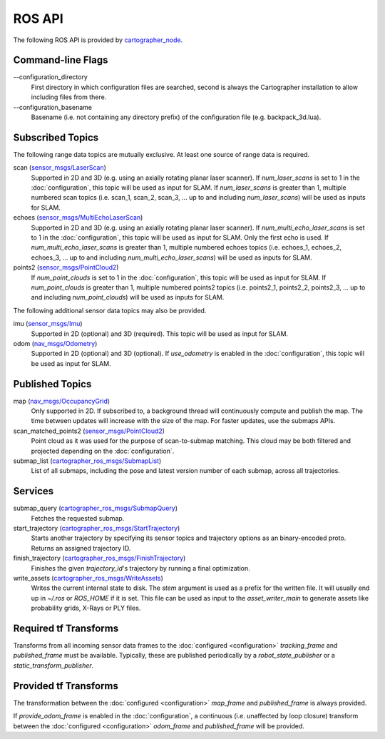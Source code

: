 .. Copyright 2016 The Cartographer Authors

.. Licensed under the Apache License, Version 2.0 (the "License");
   you may not use this file except in compliance with the License.
   You may obtain a copy of the License at

..      http://www.apache.org/licenses/LICENSE-2.0

.. Unless required by applicable law or agreed to in writing, software
   distributed under the License is distributed on an "AS IS" BASIS,
   WITHOUT WARRANTIES OR CONDITIONS OF ANY KIND, either express or implied.
   See the License for the specific language governing permissions and
   limitations under the License.

=======
ROS API
=======

The following ROS API is provided by `cartographer_node`_.

Command-line Flags
==================

.. TODO(damonkohler): Use an options list if it can be made to render nicely.

\-\-configuration_directory
  First directory in which configuration files are searched, second is always
  the Cartographer installation to allow including files from there.

\-\-configuration_basename
  Basename (i.e. not containing any directory prefix) of the configuration file
  (e.g. backpack_3d.lua).

Subscribed Topics
=================

The following range data topics are mutually exclusive. At least one source of
range data is required.

scan (`sensor_msgs/LaserScan`_)
  Supported in 2D and 3D (e.g. using an axially rotating planar laser scanner).
  If *num_laser_scans* is set to 1 in the :doc:`configuration`, this topic will
  be used as input for SLAM. If *num_laser_scans* is greater than 1, multiple
  numbered scan topics (i.e. scan_1, scan_2, scan_3, ...  up to and including
  *num_laser_scans*) will be used as inputs for SLAM.

echoes (`sensor_msgs/MultiEchoLaserScan`_)
  Supported in 2D and 3D (e.g. using an axially rotating planar laser scanner).
  If *num_multi_echo_laser_scans* is set to 1 in the :doc:`configuration`, this
  topic will be used as input for SLAM. Only the first echo is used. If
  *num_multi_echo_laser_scans* is greater than 1, multiple numbered echoes
  topics (i.e. echoes_1, echoes_2, echoes_3, ...  up to and including
  *num_multi_echo_laser_scans*) will be used as inputs for SLAM.

points2 (`sensor_msgs/PointCloud2`_)
  If *num_point_clouds* is set to 1 in the :doc:`configuration`, this topic will
  be used as input for SLAM. If *num_point_clouds* is greater than 1, multiple
  numbered points2 topics (i.e. points2_1, points2_2, points2_3, ...  up to and
  including *num_point_clouds*) will be used as inputs for SLAM.

The following additional sensor data topics may also be provided.

imu (`sensor_msgs/Imu`_)
  Supported in 2D (optional) and 3D (required). This topic will be used as
  input for SLAM.

odom (`nav_msgs/Odometry`_)
  Supported in 2D (optional) and 3D (optional). If *use_odometry* is
  enabled in the :doc:`configuration`, this topic will be used as input for
  SLAM.

Published Topics
================

map (`nav_msgs/OccupancyGrid`_)
  Only supported in 2D. If subscribed to, a background thread will continuously
  compute and publish the map. The time between updates will increase with the
  size of the map. For faster updates, use the submaps APIs.

scan_matched_points2 (`sensor_msgs/PointCloud2`_)
  Point cloud as it was used for the purpose of scan-to-submap matching. This
  cloud may be both filtered and projected depending on the
  :doc:`configuration`.

submap_list (`cartographer_ros_msgs/SubmapList`_)
  List of all submaps, including the pose and latest version number of each
  submap, across all trajectories.

Services
========

submap_query (`cartographer_ros_msgs/SubmapQuery`_)
  Fetches the requested submap.

start_trajectory (`cartographer_ros_msgs/StartTrajectory`_)
  Starts another trajectory by specifying its sensor topics and trajectory
  options as an binary-encoded proto. Returns an assigned trajectory ID.

finish_trajectory (`cartographer_ros_msgs/FinishTrajectory`_)
  Finishes the given `trajectory_id`'s trajectory by running a final optimization.

write_assets (`cartographer_ros_msgs/WriteAssets`_)
  Writes the current internal state to disk. The `stem` argument is used as a prefix
  for the written file. It will usually end up in `~/.ros` or `ROS_HOME` if it
  is set. This file can be used as input to the `asset_writer_main` to
  generate assets like probability grids, X-Rays or PLY files.

Required tf Transforms
======================

Transforms from all incoming sensor data frames to the :doc:`configured
<configuration>` *tracking_frame* and *published_frame* must be available.
Typically, these are published periodically by a `robot_state_publisher` or a
`static_transform_publisher`.

Provided tf Transforms
======================

The transformation between the :doc:`configured <configuration>` *map_frame*
and *published_frame* is always provided.

If *provide_odom_frame* is enabled in the :doc:`configuration`, a continuous
(i.e. unaffected by loop closure) transform between the :doc:`configured
<configuration>` *odom_frame* and *published_frame* will be provided.

.. _robot_state_publisher: http://wiki.ros.org/robot_state_publisher
.. _static_transform_publisher: http://wiki.ros.org/tf#static_transform_publisher
.. _cartographer_node: https://github.com/googlecartographer/cartographer_ros/blob/master/cartographer_ros/cartographer_ros/node_main.cc
.. _cartographer_ros_msgs/FinishTrajectory: https://github.com/googlecartographer/cartographer_ros/blob/master/cartographer_ros_msgs/srv/FinishTrajectory.srv
.. _cartographer_ros_msgs/SubmapList: https://github.com/googlecartographer/cartographer_ros/blob/master/cartographer_ros_msgs/msg/SubmapList.msg
.. _cartographer_ros_msgs/SubmapQuery: https://github.com/googlecartographer/cartographer_ros/blob/master/cartographer_ros_msgs/srv/SubmapQuery.srv
.. _cartographer_ros_msgs/StartTrajectory: https://github.com/googlecartographer/cartographer_ros/blob/master/cartographer_ros_msgs/srv/StartTrajectory.srv
.. _cartographer_ros_msgs/WriteAssets: https://github.com/googlecartographer/cartographer_ros/blob/master/cartographer_ros_msgs/srv/WriteAssets.srv
.. _nav_msgs/OccupancyGrid: http://docs.ros.org/api/nav_msgs/html/msg/OccupancyGrid.html
.. _nav_msgs/Odometry: http://docs.ros.org/api/nav_msgs/html/msg/Odometry.html
.. _sensor_msgs/Imu: http://docs.ros.org/api/sensor_msgs/html/msg/Imu.html
.. _sensor_msgs/LaserScan: http://docs.ros.org/api/sensor_msgs/html/msg/LaserScan.html
.. _sensor_msgs/MultiEchoLaserScan: http://docs.ros.org/api/sensor_msgs/html/msg/MultiEchoLaserScan.html
.. _sensor_msgs/PointCloud2: http://docs.ros.org/api/sensor_msgs/html/msg/PointCloud2.html

